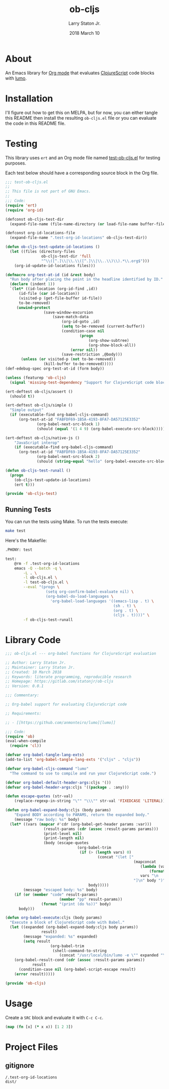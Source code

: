 #+TITLE: ob-cljs
#+AUTHOR: Larry Staton Jr.
#+EMAIL: larry@larrystaton.com
#+DATE: 2018 March 10
#+LANGUAGE: en
#+OPTIONS: num: nil

* Contents                                                   :noexport:toc_2:
- [[#about][About]]
- [[#installation][Installation]]
- [[#testing][Testing]]
  - [[#running-tests][Running Tests]]
- [[#library-code][Library Code]]
- [[#usage][Usage]]
- [[#project-files][Project Files]]
  - [[#gitignore][gitignore]]

* About

	An Emacs library for [[http://orgmode.org][Org mode]] that evaluates [[https://github.com/clojure/clojurescript][ClojureScript]] code blocks
	with [[https://github.com/anmonteiro/lumo][lumo]].

* Installation

	I'll figure out how to get this on MELPA, but for now, you can
	either tangle this README then install the resulting =ob-cljs.el=
	file or you can evaluate the code in this README file.

* Testing

	This library uses ~ert~ and an Org mode file named
	[[file:test-ob-cljs.el][test-ob-cljs.el]] for testing purposes.

	Each test below should have a corresponding source block in the Org
	file.

#+BEGIN_SRC emacs-lisp :tangle test-ob-cljs.el
;;; test-ob-cljs.el
;;
;; This file is not part of GNU Emacs.
;;
;;; Code:
(require 'ert)
(require 'org-id)

(defconst ob-cljs-test-dir
  (expand-file-name (file-name-directory (or load-file-name buffer-file-name))))

(defconst org-id-locations-file
  (expand-file-name ".test-org-id-locations" ob-cljs-test-dir))

(defun ob-cljs-test-update-id-locations ()
  (let ((files (directory-files
                ob-cljs-test-dir 'full
                "^\\([^.]\\|\\.\\([^.]\\|\\..\\)\\).*\\.org$")))
    (org-id-update-id-locations files)))

(defmacro org-test-at-id (id &rest body)
  "Run body after placing the point in the headline identified by ID."
  (declare (indent 1))
  `(let* ((id-location (org-id-find ,id))
	  (id-file (car id-location))
	  (visited-p (get-file-buffer id-file))
	  to-be-removed)
     (unwind-protect
				 (save-window-excursion
					 (save-match-data
						 (org-id-goto ,id)
						 (setq to-be-removed (current-buffer))
						 (condition-case nil
								 (progn
									 (org-show-subtree)
									 (org-show-block-all))
							 (error nil))
						 (save-restriction ,@body)))
       (unless (or visited-p (not to-be-removed))
				 (kill-buffer to-be-removed)))))
(def-edebug-spec org-test-at-id (form body))

(unless (featurep 'ob-cljs)
  (signal 'missing-test-dependency "Support for ClojureScript code blocks"))

(ert-deftest ob-cljs/assert ()
  (should t))

(ert-deftest ob-cljs/simple ()
  "Simple output"
  (if (executable-find org-babel-cljs-command)
      (org-test-at-id "FABFDF69-1B5A-4193-8FA7-DA57125E3352"
		      (org-babel-next-src-block 1)
		      (should (equal '(1 4 9) (org-babel-execute-src-block))))))

(ert-deftest ob-cljs/native-js ()
	"JavaScript interop"
	(if (executable-find org-babel-cljs-command)
      (org-test-at-id "FABFDF69-1B5A-4193-8FA7-DA57125E3352"
		      (org-babel-next-src-block 2)
		      (should (string-equal "hello" (org-babel-execute-src-block))))))

(defun ob-cljs-test-runall ()
  (progn
    (ob-cljs-test-update-id-locations)
    (ert t)))

(provide 'ob-cljs-test)
#+END_SRC

** Running Tests

	 You can run the tests using Make. To run the tests execute:

#+BEGIN_SRC sh
make test
#+END_SRC

   Here's the Makefile:

#+BEGIN_SRC sh :tangle Makefile
.PHONY: test

test:
	@rm -f .test-org-id-locations
	emacs -Q --batch -q \
		-L . \
		-l ob-cljs.el \
		-l test-ob-cljs.el \
		--eval "(progn \
	              (setq org-confirm-babel-evaluate nil) \
	              (org-babel-do-load-languages \
	                'org-babel-load-languages '((emacs-lisp . t) \
	                                            (sh . t) \
	                                            (org . t) \
	                                            (cljs . t))))" \
	    -f ob-cljs-test-runall
#+END_SRC

* Library Code

#+BEGIN_SRC emacs-lisp :tangle ob-cljs.el
;;; ob-cljs.el --- org-babel functions for ClojureScript evaluation

;; Author: Larry Staton Jr.
;; Maintainer: Larry Staton Jr.
;; Created: 10 March 2018
;; Keywords: literate programming, reproducible research
;; Homepage: https://gitlab.com/statonjr/ob-cljs
;; Version: 0.0.1

;;; Commentary:

;; Org-babel support for evaluating ClojureScript code

;; Requirements:

;; - [[https://github.com/anmonteiro/lumo][lumo]]

;;; Code:
(require 'ob)
(eval-when-compile
  (require 'cl))

(defvar org-babel-tangle-lang-exts)
(add-to-list 'org-babel-tangle-lang-exts '("cljs" . "cljs"))

(defvar org-babel-cljs-command "lumo"
  "The command to use to compile and run your ClojureScript code.")

(defvar org-babel-default-header-args:cljs '())
(defvar org-babel-header-args:cljs '((package . :any)))
#+END_SRC

#+BEGIN_SRC emacs-lisp :tangle ob-cljs.el :results silent
(defun escape-quotes (str-val)
	(replace-regexp-in-string "\"" "\\\"" str-val 'FIXEDCASE 'LITERAL))

(defun org-babel-expand-body:cljs (body params)
	"Expand BODY according to PARAMS, return the expanded body."
	(message "raw body: %s" body)
  (let* ((vars (mapcar #'cdr (org-babel-get-header params :var)))
				 (result-params (cdr (assoc :result-params params)))
				 (print-level nil)
				 (print-length nil)
				 (body (escape-quotes
								(org-babel-trim
								 (if (> (length vars) 0)
										 (concat "(let ["
														 (mapconcat
															(lambda (var)
																(format "%S (quote %S)" (car var) (cdr var)))
															vars "\n      ")
														 "]\n" body ")")
									 body)))))
		(message "escaped body: %s" body)
    (if (or (member "code" result-params)
						(member "pp" result-params))
				(format "(print (do %s))" body)
      body)))
#+END_SRC

#+BEGIN_SRC emacs-lisp :tangle ob-cljs.el :results silent
(defun org-babel-execute:cljs (body params)
  "Execute a block of ClojureScript code with Babel."
  (let ((expanded (org-babel-expand-body:cljs body params))
				result)
		(message "expanded: %s" expanded)
		(setq result
					(org-babel-trim
					 (shell-command-to-string
						(concat "/usr/local/bin/lumo -e \"" expanded "\""))))
    (org-babel-result-cond (cdr (assoc :result-params params))
			result
      (condition-case nil (org-babel-script-escape result)
	(error result)))))
#+END_SRC

#+BEGIN_SRC emacs-lisp :tangle ob-cljs.el
(provide 'ob-cljs)
#+END_SRC

* Usage

	Create a =SRC= block and evaluate it with =C-c C-c=.

#+BEGIN_SRC cljs :results value code
(map (fn [x] (* x x)) [1 2 3])
#+END_SRC

#+RESULTS:
#+BEGIN_SRC cljs
(1 4 9)
#+END_SRC

* Project Files

** gitignore

#+BEGIN_SRC shell :tangle .gitignore
/.test-org-id-locations
dist/
#+END_SRC

* Next Steps                                                       :noexport:

** TODO Make path to lumo configurable
** TODO Remove logging
** TODO Add to MELPA
